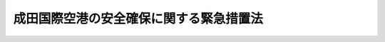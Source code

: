.. _S53HO042:

========================================
成田国際空港の安全確保に関する緊急措置法
========================================

.. raw:: html
    
    
    <b>成田国際空港の安全確保に関する緊急措置法<br>
    （昭和五十三年五月十三日法律第四十二号）</b><br><br><div align="right">最終改正：平成一六年六月九日法律第八四号</div><br><p>
    </p><div class="arttitle"><a name="1000000000000000000000000000000000000000000000000100000000000000000000000000000">（目的）</a>
    </div><div class="item"><b>第一条</b>
    <a name="1000000000000000000000000000000000000000000000000100000000001000000000000000000"></a>
    　この法律は、成田国際空港及びその周辺において暴力主義的破壊活動が行われている最近の異常な事態にかんがみ、当分の間、成田国際空港若しくはその機能に関連する施設の設置若しくは管理を阻害し、又は成田国際空港若しくはその周辺における航空機の航行を妨害する暴力主義的破壊活動を防止するため、その活動の用に供される工作物の使用の禁止等の措置を定め、もつて成田国際空港及びその機能に関連する施設の設置及び管理の安全の確保を図るとともに、航空の安全に資することを目的とする。
    </div>
    
    <p>
    </p><div class="arttitle"><a name="1000000000000000000000000000000000000000000000000200000000000000000000000000000">（定義等）</a>
    </div><div class="item"><b>第二条</b>
    <a name="1000000000000000000000000000000000000000000000000200000000001000000000000000000"></a>
    　この法律において「暴力主義的破壊活動等」とは、成田国際空港若しくは成田国際空港における航空機の離陸若しくは着陸の安全を確保するために必要な航空保安施設若しくは成田国際空港の機能を確保するために必要な施設のうち政令で定めるものの設置若しくは管理を阻害し、又は成田国際空港若しくはその周辺における航空機の航行を妨害する次の各号に掲げる行為のいずれかをすることをいう。
    <div class="number"><b><a name="1000000000000000000000000000000000000000000000000200000000001000000001000000000">一</a>
    </b>
    　<a href="/cgi-bin/idxrefer.cgi?H_FILE=%96%be%8e%6c%81%5a%96%40%8e%6c%8c%dc&amp;REF_NAME=%8c%59%96%40&amp;ANCHOR_F=&amp;ANCHOR_T=" target="inyo">刑法</a>
    （明治四十年法律第四十五号）<a href="/cgi-bin/idxrefer.cgi?H_FILE=%96%be%8e%6c%81%5a%96%40%8e%6c%8c%dc&amp;REF_NAME=%91%e6%8b%e3%8f%5c%8c%dc%8f%f0&amp;ANCHOR_F=1000000000000000000000000000000000000000000000009500000000000000000000000000000&amp;ANCHOR_T=1000000000000000000000000000000000000000000000009500000000000000000000000000000#1000000000000000000000000000000000000000000000009500000000000000000000000000000" target="inyo">第九十五条</a>
    （公務執行妨害及び職務強要）、第百六条（騒乱）、第百八条（現住建造物等放火）、第百九条第一項（非現住建造物等放火）、第百十条第一項（建造物等以外放火）、第百十七条第一項（激発物破裂）、第百二十五条第一項（往来危険）、第百二十六条第一項（汽車転覆等）、第百三十条（住居侵入等）、第百四十二条から第百四十四条まで（浄水汚染、水道汚染、浄水毒物等混入）、第百四十六条（水道毒物等混入及び同致死）、第百四十七条（水道損壊及び閉塞）、第百九十九条（殺人）、第二百八条の三（凶器準備集合及び結集）、第二百二十条（逮捕及び監禁）、第二百三十四条（威力業務妨害）、第二百三十四条の二（電子計算機損壊等業務妨害）、第二百六十条（建造物等損壊及び同致死傷）又は第二百六十一条（器物損壊等）に規定する行為
    </div>
    <div class="number"><b><a name="1000000000000000000000000000000000000000000000000200000000001000000002000000000">二</a>
    </b>
    　爆発物取締罰則（明治十七年太政官布告第三十二号）第一条（爆発物使用）に規定する行為
    </div>
    <div class="number"><b><a name="1000000000000000000000000000000000000000000000000200000000001000000003000000000">三</a>
    </b>
    　暴力行為等処罰に関する法律（大正十五年法律第六十号）第一条（集団的暴行等）に規定する行為
    </div>
    <div class="number"><b><a name="1000000000000000000000000000000000000000000000000200000000001000000004000000000">四</a>
    </b>
    　<a href="/cgi-bin/idxrefer.cgi?H_FILE=%8f%ba%93%f1%8e%4f%96%40%88%ea%94%aa%98%5a&amp;REF_NAME=%8f%c1%96%68%96%40&amp;ANCHOR_F=&amp;ANCHOR_T=" target="inyo">消防法</a>
    （昭和二十三年法律第百八十六号）<a href="/cgi-bin/idxrefer.cgi?H_FILE=%8f%ba%93%f1%8e%4f%96%40%88%ea%94%aa%98%5a&amp;REF_NAME=%91%e6%8e%4f%8f%5c%8b%e3%8f%f0%82%cc%93%f1%91%e6%88%ea%8d%80&amp;ANCHOR_F=1000000000000000000000000000000000000000000000003900200000001000000000000000000&amp;ANCHOR_T=1000000000000000000000000000000000000000000000003900200000001000000000000000000#1000000000000000000000000000000000000000000000003900200000001000000000000000000" target="inyo">第三十九条の二第一項</a>
    （危険物の漏出等）に規定する行為
    </div>
    <div class="number"><b><a name="1000000000000000000000000000000000000000000000000200000000001000000005000000000">五</a>
    </b>
    　<a href="/cgi-bin/idxrefer.cgi?H_FILE=%8f%ba%93%f1%8c%dc%96%40%88%ea%8e%4f%88%ea&amp;REF_NAME=%93%64%94%67%96%40&amp;ANCHOR_F=&amp;ANCHOR_T=" target="inyo">電波法</a>
    （昭和二十五年法律第百三十一号）<a href="/cgi-bin/idxrefer.cgi?H_FILE=%8f%ba%93%f1%8c%dc%96%40%88%ea%8e%4f%88%ea&amp;REF_NAME=%91%e6%95%53%98%5a%8f%f0%91%e6%88%ea%8d%80&amp;ANCHOR_F=1000000000000000000000000000000000000000000000010600000000001000000000000000000&amp;ANCHOR_T=1000000000000000000000000000000000000000000000010600000000001000000000000000000#1000000000000000000000000000000000000000000000010600000000001000000000000000000" target="inyo">第百六条第一項</a>
    （虚偽の通信）又は<a href="/cgi-bin/idxrefer.cgi?H_FILE=%8f%ba%93%f1%8c%dc%96%40%88%ea%8e%4f%88%ea&amp;REF_NAME=%91%e6%95%53%94%aa%8f%f0%82%cc%93%f1%91%e6%88%ea%8d%80&amp;ANCHOR_F=1000000000000000000000000000000000000000000000010800200000001000000000000000000&amp;ANCHOR_T=1000000000000000000000000000000000000000000000010800200000001000000000000000000#1000000000000000000000000000000000000000000000010800200000001000000000000000000" target="inyo">第百八条の二第一項</a>
    （無線通信の妨害）に規定する行為
    </div>
    <div class="number"><b><a name="1000000000000000000000000000000000000000000000000200000000001000000006000000000">六</a>
    </b>
    　<a href="/cgi-bin/idxrefer.cgi?H_FILE=%8f%ba%93%f1%8e%b5%96%40%93%f1%8e%4f%88%ea&amp;REF_NAME=%8d%71%8b%f3%96%40&amp;ANCHOR_F=&amp;ANCHOR_T=" target="inyo">航空法</a>
    （昭和二十七年法律第二百三十一号）<a href="/cgi-bin/idxrefer.cgi?H_FILE=%8f%ba%93%f1%8e%b5%96%40%93%f1%8e%4f%88%ea&amp;REF_NAME=%91%e6%8c%dc%8f%5c%8e%4f%8f%f0&amp;ANCHOR_F=1000000000000000000000000000000000000000000000005300000000000000000000000000000&amp;ANCHOR_T=1000000000000000000000000000000000000000000000005300000000000000000000000000000#1000000000000000000000000000000000000000000000005300000000000000000000000000000" target="inyo">第五十三条</a>
    （禁止行為）、第五十六条において準用する<a href="/cgi-bin/idxrefer.cgi?H_FILE=%8f%ba%93%f1%8e%b5%96%40%93%f1%8e%4f%88%ea&amp;REF_NAME=%93%af%96%40%91%e6%8e%6c%8f%5c%8b%e3%8f%f0%91%e6%88%ea%8d%80&amp;ANCHOR_F=1000000000000000000000000000000000000000000000004900000000001000000000000000000&amp;ANCHOR_T=1000000000000000000000000000000000000000000000004900000000001000000000000000000#1000000000000000000000000000000000000000000000004900000000001000000000000000000" target="inyo">同法第四十九条第一項</a>
    （物件の制限等）又は<a href="/cgi-bin/idxrefer.cgi?H_FILE=%8f%ba%93%f1%8e%b5%96%40%93%f1%8e%4f%88%ea&amp;REF_NAME=%91%e6%8b%e3%8f%5c%8b%e3%8f%f0%82%cc%93%f1%91%e6%88%ea%8d%80&amp;ANCHOR_F=1000000000000000000000000000000000000000000000009900200000001000000000000000000&amp;ANCHOR_T=1000000000000000000000000000000000000000000000009900200000001000000000000000000#1000000000000000000000000000000000000000000000009900200000001000000000000000000" target="inyo">第九十九条の二第一項</a>
    （飛行に影響を及ぼすおそれのある行為）の規定に違反してする行為
    </div>
    <div class="number"><b><a name="1000000000000000000000000000000000000000000000000200000000001000000007000000000">七</a>
    </b>
    　<a href="/cgi-bin/idxrefer.cgi?H_FILE=%8f%ba%93%f1%94%aa%96%40%8b%e3%98%5a&amp;REF_NAME=%97%4c%90%fc%93%64%8b%43%92%ca%90%4d%96%40&amp;ANCHOR_F=&amp;ANCHOR_T=" target="inyo">有線電気通信法</a>
    （昭和二十八年法律第九十六号）<a href="/cgi-bin/idxrefer.cgi?H_FILE=%8f%ba%93%f1%94%aa%96%40%8b%e3%98%5a&amp;REF_NAME=%91%e6%8f%5c%8e%4f%8f%f0&amp;ANCHOR_F=1000000000000000000000000000000000000000000000001300000000000000000000000000000&amp;ANCHOR_T=1000000000000000000000000000000000000000000000001300000000000000000000000000000#1000000000000000000000000000000000000000000000001300000000000000000000000000000" target="inyo">第十三条</a>
    （有線電気通信の妨害）に規定する行為
    </div>
    <div class="number"><b><a name="1000000000000000000000000000000000000000000000000200000000001000000008000000000">八</a>
    </b>
    　<a href="/cgi-bin/idxrefer.cgi?H_FILE=%8f%ba%8e%6c%8c%dc%96%40%98%5a%94%aa&amp;REF_NAME=%8d%71%8b%f3%8b%40%82%cc%8b%ad%8e%e6%93%99%82%cc%8f%88%94%b1%82%c9%8a%d6%82%b7%82%e9%96%40%97%a5&amp;ANCHOR_F=&amp;ANCHOR_T=" target="inyo">航空機の強取等の処罰に関する法律</a>
    （昭和四十五年法律第六十八号）<a href="/cgi-bin/idxrefer.cgi?H_FILE=%8f%ba%8e%6c%8c%dc%96%40%98%5a%94%aa&amp;REF_NAME=%91%e6%88%ea%8f%f0%91%e6%88%ea%8d%80&amp;ANCHOR_F=1000000000000000000000000000000000000000000000000100000000001000000000000000000&amp;ANCHOR_T=1000000000000000000000000000000000000000000000000100000000001000000000000000000#1000000000000000000000000000000000000000000000000100000000001000000000000000000" target="inyo">第一条第一項</a>
    （航空機の強取等）に規定する行為
    </div>
    <div class="number"><b><a name="1000000000000000000000000000000000000000000000000200000000001000000009000000000">九</a>
    </b>
    　<a href="/cgi-bin/idxrefer.cgi?H_FILE=%8f%ba%8e%6c%8e%b5%96%40%88%ea%8e%b5&amp;REF_NAME=%89%ce%89%8a%82%d1%82%f1%82%cc%8e%67%97%70%93%99%82%cc%8f%88%94%b1%82%c9%8a%d6%82%b7%82%e9%96%40%97%a5&amp;ANCHOR_F=&amp;ANCHOR_T=" target="inyo">火炎びんの使用等の処罰に関する法律</a>
    （昭和四十七年法律第十七号）<a href="/cgi-bin/idxrefer.cgi?H_FILE=%8f%ba%8e%6c%8e%b5%96%40%88%ea%8e%b5&amp;REF_NAME=%91%e6%93%f1%8f%f0%91%e6%88%ea%8d%80&amp;ANCHOR_F=1000000000000000000000000000000000000000000000000200000000001000000000000000000&amp;ANCHOR_T=1000000000000000000000000000000000000000000000000200000000001000000000000000000#1000000000000000000000000000000000000000000000000200000000001000000000000000000" target="inyo">第二条第一項</a>
    （火炎びんの使用）に規定する行為
    </div>
    <div class="number"><b><a name="1000000000000000000000000000000000000000000000000200000000001000000010000000000">十</a>
    </b>
    　<a href="/cgi-bin/idxrefer.cgi?H_FILE=%8f%ba%8e%6c%8b%e3%96%40%94%aa%8e%b5&amp;REF_NAME=%8d%71%8b%f3%82%cc%8a%eb%8c%af%82%f0%90%b6%82%b6%82%b3%82%b9%82%e9%8d%73%88%d7%93%99%82%cc%8f%88%94%b1%82%c9%8a%d6%82%b7%82%e9%96%40%97%a5&amp;ANCHOR_F=&amp;ANCHOR_T=" target="inyo">航空の危険を生じさせる行為等の処罰に関する法律</a>
    （昭和四十九年法律第八十七号）<a href="/cgi-bin/idxrefer.cgi?H_FILE=%8f%ba%8e%6c%8b%e3%96%40%94%aa%8e%b5&amp;REF_NAME=%91%e6%88%ea%8f%f0&amp;ANCHOR_F=1000000000000000000000000000000000000000000000000100000000000000000000000000000&amp;ANCHOR_T=1000000000000000000000000000000000000000000000000100000000000000000000000000000#1000000000000000000000000000000000000000000000000100000000000000000000000000000" target="inyo">第一条</a>
    （航空の危険を生じさせる行為）、第二条第一項（航行中の航空機を墜落させる等の行為）又は第三条第一項（業務中の航空機の破壊等）に規定する行為
    </div>
    <div class="number"><b><a name="1000000000000000000000000000000000000000000000000200000000001000000011000000000">十一</a>
    </b>
    　<a href="/cgi-bin/idxrefer.cgi?H_FILE=%8f%ba%8c%dc%8e%4f%96%40%8e%6c%94%aa&amp;REF_NAME=%90%6c%8e%bf%82%c9%82%e6%82%e9%8b%ad%97%76%8d%73%88%d7%93%99%82%cc%8f%88%94%b1%82%c9%8a%d6%82%b7%82%e9%96%40%97%a5&amp;ANCHOR_F=&amp;ANCHOR_T=" target="inyo">人質による強要行為等の処罰に関する法律</a>
    （昭和五十三年法律第四十八号）<a href="/cgi-bin/idxrefer.cgi?H_FILE=%8f%ba%8c%dc%8e%4f%96%40%8e%6c%94%aa&amp;REF_NAME=%91%e6%88%ea%8f%f0%91%e6%88%ea%8d%80&amp;ANCHOR_F=1000000000000000000000000000000000000000000000000100000000001000000000000000000&amp;ANCHOR_T=1000000000000000000000000000000000000000000000000100000000001000000000000000000#1000000000000000000000000000000000000000000000000100000000001000000000000000000" target="inyo">第一条第一項</a>
    若しくは<a href="/cgi-bin/idxrefer.cgi?H_FILE=%8f%ba%8c%dc%8e%4f%96%40%8e%6c%94%aa&amp;REF_NAME=%91%e6%93%f1%8d%80&amp;ANCHOR_F=1000000000000000000000000000000000000000000000000100000000002000000000000000000&amp;ANCHOR_T=1000000000000000000000000000000000000000000000000100000000002000000000000000000#1000000000000000000000000000000000000000000000000100000000002000000000000000000" target="inyo">第二項</a>
    （人質による強要等）、第二条又は第三条（加重人質強要）に規定する行為
    </div>
    </div>
    <div class="item"><b><a name="1000000000000000000000000000000000000000000000000200000000002000000000000000000">２</a>
    </b>
    　この法律において「暴力主義的破壊活動者」とは、暴力主義的破壊活動等を行い、又は行うおそれがあると認められる者をいう。
    </div>
    <div class="item"><b><a name="1000000000000000000000000000000000000000000000000200000000003000000000000000000">３</a>
    </b>
    　この法律において「規制区域」とは、次の各号に掲げる区域をいう。
    <div class="number"><b><a name="1000000000000000000000000000000000000000000000000200000000003000000001000000000">一</a>
    </b>
    　成田国際空港の範囲内の区域及びその範囲の外側三千メートルの線までの区域
    </div>
    <div class="number"><b><a name="1000000000000000000000000000000000000000000000000200000000003000000002000000000">二</a>
    </b>
    　成田国際空港における航空機の離陸若しくは着陸の安全を確保するために必要な航空保安施設又は成田国際空港の機能を確保するために必要な施設のうち第一項の政令で定めるものから三千メートルの範囲内で政令で定める区域
    </div>
    </div>
    <div class="item"><b><a name="1000000000000000000000000000000000000000000000000200000000004000000000000000000">４</a>
    </b>
    　国土交通大臣は、規制区域を告示しなければならない。
    </div>
    
    <p>
    </p><div class="arttitle"><a name="1000000000000000000000000000000000000000000000000300000000000000000000000000000">（工作物の使用の禁止等）</a>
    </div><div class="item"><b>第三条</b>
    <a name="1000000000000000000000000000000000000000000000000300000000001000000000000000000"></a>
    　国土交通大臣は、規制区域内に所在する建築物その他の工作物について、その工作物が次の各号に掲げる用に供され、又は供されるおそれがあると認めるときは、当該工作物の所有者、管理者又は占有者に対して、期限を付して、当該工作物をその用に供することを禁止することを命ずることができる。
    <div class="number"><b><a name="1000000000000000000000000000000000000000000000000300000000001000000001000000000">一</a>
    </b>
    　多数の暴力主義的破壊活動者の集合の用
    </div>
    <div class="number"><b><a name="1000000000000000000000000000000000000000000000000300000000001000000002000000000">二</a>
    </b>
    　暴力主義的破壊活動等に使用され、又は使用されるおそれがあると認められる爆発物、火炎びん等の物の製造又は保管の場所の用
    </div>
    <div class="number"><b><a name="1000000000000000000000000000000000000000000000000300000000001000000003000000000">三</a>
    </b>
    　成田国際空港又はその周辺における航空機の航行に対する暴力主義的破壊活動者による妨害の用
    </div>
    </div>
    <div class="item"><b><a name="1000000000000000000000000000000000000000000000000300000000002000000000000000000">２</a>
    </b>
    　国土交通大臣は、前項の禁止命令をしようとする場合において、当該禁止を命ぜられるべき者を確知することができないとき、又は当該命令を伝達することができないときは、公告によりこれを行うことができる。
    </div>
    <div class="item"><b><a name="100000000000000%E5%93%A1%E3%82%92%E3%81%97%E3%81%A6%E3%80%81%E5%BD%93%E8%A9%B2%E5%B7%A5%E4%BD%9C%E7%89%A9%E3%81%AB%E7%AB%8B%E3%81%A1%E5%85%A5%E3%82%89%E3%81%9B%E3%80%81%E5%8F%88%E3%81%AF%E9%96%A2%E4%BF%82%E8%80%85%E3%81%AB%E8%B3%AA%E5%95%8F%E3%81%95%E3%81%9B%E3%82%8B%E3%81%93%E3%81%A8%E3%81%8C%E3%81%A7%E3%81%8D%E3%82%8B%E3%80%82%0A&lt;/DIV&gt;%0A&lt;DIV%20class=" item><b><a name="1000000000000000000000000000000000000000000000000300000000004000000000000000000">４</a>
    </b>
    　前項の規定により立入りをする職員は、その身分を示す証明書を携帯し、関係者に提示しなければならない。
    </a></b></div>
    <div class="item"><b><a name="1000000000000000000000000000000000000000000000000300000000005000000000000000000">５</a>
    </b>
    　第三項の規定による立入り又は質問の権限は、犯罪捜査のために認められたものと解釈してはならない。
    </div>
    <div class="item"><b><a name="1000000000000000000000000000000000000000000000000300000000006000000000000000000">６</a>
    </b>
    　国土交通大臣は、第一項の禁止命令に係る工作物が当該命令に違反して同項各号に掲げる用に供されていると認めるときは、当該工作物について封鎖その他その用に供させないために必要な措置を講ずることができる。
    </div>
    <div class="item"><b><a name="1000000000000000000000000000000000000000000000000300000000007000000000000000000">７</a>
    </b>
    　国土交通大臣は、前項の規定により封鎖その他の措置を講じた場合において、その必要がなくなつたときは、速やかに、当該措置を解除しなければならない。
    </div>
    <div class="item"><b><a name="1000000000000000000000000000000000000000000000000300000000008000000000000000000">８</a>
    </b>
    　国土交通大臣は、第一項の禁止命令に係る工作物が当該命令に違反して同項各号に掲げる用に供されている場合においては、当該工作物の現在又は既往の使用状況、周辺の状況その他諸般の状況から判断して、暴力主義的破壊活動等にかかわるおそれが著しいと認められ、かつ、他の手段によつては同項の禁止命令の履行を確保することができないと認められるときであつて、第一条の目的を達成するため特に必要があると認められるときに限り、当該工作物を除去することができる。
    </div>
    <div class="item"><b><a name="1000000000000000000000000000000000000000000000000300000000009000000000000000000">９</a>
    </b>
    　国土交通大臣は、第六項又は前項の措置を講じようとするときは、必要な限度において、これらの項の工作物の所在する土地並びに当該工作物及び土地以外の物件及び土地を使用し、除去その他の処分をし、又はその使用を制限することができる。
    </div>
    <div class="item"><b><a name="1000000000000000000000000000000000000000000000000300000000010000000000000000000">１０</a>
    </b>
    　国土交通大臣は、第六項又は第八項の措置を講じようとする場合において必要があると認めるときは、その現場にある者を退去させることができる。
    </div>
    <div class="item"><b><a name="1000000000000000000000000000000000000000000000000300000000011000000000000000000">１１</a>
    </b>
    　国土交通大臣は、第八項又は第九項の規定により工作物その他の物件を除去した場合において、当該物件の所有者、占有者その他当該物件について権原を有する者（以下「所有者等」という。）を確知することができないため所有者等に対し当該物件を返還することができないときは、当該物件を保管しなければならない。
    </div>
    <div class="item"><b><a name="1000000000000000000000000000000000000000000000000300000000012000000000000000000">１２</a>
    </b>
    　国土交通大臣は、前項の規定により物件を保管したときは、当該物件の所有者等に対し当該物件を返還するため、政令で定めるところにより、政令で定める事項を公示しなければならない。
    </div>
    <div class="item"><b><a name="1000000000000000000000000000000000000000000000000300000000013000000000000000000">１３</a>
    </b>
    　国土交通大臣は、第十一項の規定により保管した物件が滅失し、若しくは破損するおそれがあるとき、又はその保管に過大な費用若しくは手数を要するときは、当該物件を売却し、その売却した代金を保管することができる。
    </div>
    <div class="item"><b><a name="1000000000000000000000000000000000000000000000000300000000014000000000000000000">１４</a>
    </b>
    　前三項に規定する保管、公示、売却等に要した費用は、当該物件の返還を受けるべき所有者等の負担とし、その費用の徴収については、<a href="/cgi-bin/idxrefer.cgi?H_FILE=%8f%ba%93%f1%8e%4f%96%40%8e%6c%8e%4f&amp;REF_NAME=%8d%73%90%ad%91%e3%8e%b7%8d%73%96%40&amp;ANCHOR_F=&amp;ANCHOR_T=" target="inyo">行政代執行法</a>
    （昭和二十三年法律第四十三号）<a href="/cgi-bin/idxrefer.cgi?H_FILE=%8f%ba%93%f1%8e%4f%96%40%8e%6c%8e%4f&amp;REF_NAME=%91%e6%8c%dc%8f%f0&amp;ANCHOR_F=1000000000000000000000000000000000000000000000000500000000000000000000000000000&amp;ANCHOR_T=1000000000000000000000000000000000000000000000000500000000000000000000000000000#1000000000000000000000000000000000000000000000000500000000000000000000000000000" target="inyo">第五条</a>
    及び<a href="/cgi-bin/idxrefer.cgi?H_FILE=%8f%ba%93%f1%8e%4f%96%40%8e%6c%8e%4f&amp;REF_NAME=%91%e6%98%5a%8f%f0&amp;ANCHOR_F=1000000000000000000000000000000000000000000000000600000000000000000000000000000&amp;ANCHOR_T=1000000000000000000000000000000000000000000000000600000000000000000000000000000#1000000000000000000000000000000000000000000000000600000000000000000000000000000" target="inyo">第六条</a>
    の規定を準用する。
    </div>
    <div class="item"><b><a name="1000000000000000000000000000000000000000000000000300000000015000000000000000000">１５</a>
    </b>
    　第十二項に規定する公示の日から起算して六月を経過してもなお第十一項の規定により保管した物件（第十三項の規定により売却した代金を含む。）を返還することができないときは、当該物件の所有権は、国に帰属する。
    </div>
    <div class="item"><b><a name="1000000000000000000000000000000000000000000000000300000000016000000000000000000">１６</a>
    </b>
    　国土交通大臣は、第一項又は第六項から第八項までの規定による権限を行使する場合においては、その要件の事実につき、関係行政機関に対し、必要な資料の提供及び意見の提出を求めるものとする。
    </div>
    
    <p>
    </p><div class="arttitle"><a name="1000000000000000000000000000000000000000000000000400000000000000000000000000000">（損失の補償）</a>
    </div><div class="item"><b>第四条</b>
    <a name="1000000000000000000000000000000000000000000000000400000000001000000000000000000"></a>
    　国は、前条第六項又は第八項から第十項までの規定による措置が講じられたことにより損失を受けた者に対し、通常生ずべき損失を補償するものとする。
    </div>
    <div class="item"><b><a name="1000000000000000000000000000000000000000000000000400000000002000000000000000000">２</a>
    </b>
    　前項の補償については、国土交通大臣は、自己の見積つた金額を、同項の規定による補償を受けようとする者の請求により、その者に支払うものとする。この場合において、当該金額について不服がある者は、その交付の決定の通知を受けた日から六月以内に、訴えをもつてその増額を請求することができる。
    </div>
    <div class="item"><b><a name="1000000000000000000000000000000000000000000000000400000000003000000000000000000">３</a>
    </b>
    　前項の訴えにおいては、国を被告とする。
    </div>
    
    <p>
    </p><div class="arttitle"><a name="1000000000000000000000000000000000000000000000000500000000000000000000000000000">（物件の一時保管等）</a>
    </div><div class="item"><b>第五条</b>
    <a name="1000000000000000000000000000000000000000000000000500000000001000000000000000000"></a>
    　第三条第八項の規定は、暴力主義的破壊活動者が規制区域内において所持し、又は使用する物件について準用する。この場合において、同項中「第一項の禁止命令に係る工作物が当該命令に違反して同項各号に掲げる用に供されている」とあるのは「物件が第一項各号に掲げる用に供され、又は供されるおそれがある」と、「他の手段によつては同項の禁止命令の履行を確保することができないと認められるときであつて、第一条の目的」とあるのは「第一条の目的」と、「除去する」とあるのは「一時保管する」と読み替えるものとする。
    </div>
    <div class="item"><b><a name="1000000000000000000000000000000000000000000000000500000000002000000000000000000">２</a>
    </b>
    　国土交通大臣は、前項において準用する第三条第八項の規定により一時保管した場合において、その必要がなくなつたときは、速やかに、当該物件を本人（当該物件について本人に対し返還請求権を有することが明らかな者がある場合においては、その者）に返還しなければならない。
    </div>
    <div class="item"><b><a name="1000000000000000000000000000000000000000000000000500000000003000000000000000000">３</a>
    </b>
    　第三条第十六項の規定は第一項において準用する同条第八項の規定による権限の行使について、同条第十一項から第十五項までの規定は前項の規定による当該物件の返還について準用する。
    </div>
    
    <p>
    </p><div class="arttitle"><a name="1000000000000000000000000000000000000000000000000600000000000000000000000000000">（国土交通大臣の権限の行使）</a>
    </div><div class="item"><b>第六条</b>
    <a name="1000000000000000000000000000000000000000000000000600000000001000000000000000000"></a>
    　国土交通大臣は、その指定する職員に、第三条第六項、第七項、第八項（第五条第一項において準用する場合を含む。）、第九項及び第十項の規定による権限を行わせることができる。
    </div>
    <div class="item"><b><a name="1000000000000000000000000000000000000000000000000600000000002000000000000000000">２</a>
    </b>
    　前項の職員は、その身分を示す証明書を携帯し、関係者に提示しなければならない。
    </div>
    
    <p>
    </p><div class="arttitle"><a name="1000000000000000000000000000000000000000000000000700000000000000000000000000000">（関係行政機関の協力）</a>
    </div><div class="item"><b>第七条</b>
    <a name="1000000000000000000000000000000000000000000000000700000000001000000000000000000"></a>
    　関係行政機関は、この法律の実施について、国土交通大臣に協力しなければならない。
    </div>
    
    <p>
    </p><div class="arttitle"><a name="1000000000000000000000000000000000000000000000000800000000000000000000000000000">（</a><a href="/cgi-bin/idxrefer.cgi?H_FILE=%95%bd%8c%dc%96%40%94%aa%94%aa&amp;REF_NAME=%8d%73%90%ad%8e%e8%91%b1%96%40&amp;ANCHOR_F=&amp;ANCHOR_T=" target="inyo">行政手続法</a>
    の適用除外）
    </div><div class="item"><b>第八条</b>
    <a name="1000000000000000000000000000000000000000000000000800000000001000000000000000000"></a>
    　第三条第一項の規定による命令については、<a href="/cgi-bin/idxrefer.cgi?H_FILE=%95%bd%8c%dc%96%40%94%aa%94%aa&amp;REF_NAME=%8d%73%90%ad%8e%e8%91%b1%96%40&amp;ANCHOR_F=&amp;ANCHOR_T=" target="inyo">行政手続法</a>
    （平成五年法律第八十八号）<a href="/cgi-bin/idxrefer.cgi?H_FILE=%95%bd%8c%dc%96%40%94%aa%94%aa&amp;REF_NAME=%91%e6%8e%4f%8f%cd&amp;ANCHOR_F=1000000000003000000000000000000000000000000000000000000000000000000000000000000&amp;ANCHOR_T=1000000000003000000000000000000000000000000000000000000000000000000000000000000#1000000000003000000000000000000000000000000000000000000000000000000000000000000" target="inyo">第三章</a>
    の規定は、適用しない。
    </div>
    
    <p>
    </p><div class="arttitle"><a name="1000000000000000000000000000000000000000000000000900000000000000000000000000000">（罰則）</a>
    </div><div class="item"><b>第九条</b>
    <a name="1000000000000000000000000000000000000000000000000900000000001000000000000000000"></a>
    　第三条第一項の規定による国土交通大臣の禁止命令に違反して建築物その他の工作物を同項各号に掲げる用に供した者は、六月以下の懲役又は十万円以下の罰金に処する。
    </div>
    <div class="item"><b><a name="1000000000000000000000000000000000000000000000000900000000002000000000000000000">２</a>
    </b>
    　第三条第三項の規定による立入りを拒み、若しくは妨げ、又は同項の規定による質問に対して答弁をせず、若しくは虚偽の答弁をした者は、五万円以下の罰金に処する。
    </div>
    
    
    <br><a name="5000000000000000000000000000000000000000000000000000000000000000000000000000000"></a>
    　　　<a name="5000000001000000000000000000000000000000000000000000000000000000000000000000000"><b>附　則</b></a>
    <br><p></p><div class="arttitle">（施行期日）</div>
    <div class="item"><b>１</b>
    　この法律は、公布の日から施行する。
    </div>
    <div class="arttitle">（運輸省設置法の一部改正）</div>
    <div class="item"><b>２</b>
    　運輸省設置法（昭和二十四年法律第百五十七号）の一部を次のように改正する。<br>　　　第二十八条の二第一項第十号の四の次に次の一号を加える。<br>　　　十の四の二　新東京国際空港の安全確保に関する緊急措置法（昭和五十三年法律第四十二号）の施行に関すること。
    </div>
    
    <br>　　　<a name="5000000002000000000000000000000000000000000000000000000000000000000000000000000"><b>附　則　（昭和五九年一二月二五日法律第八七号）　抄</b></a>
    <br><p>
    </p><div class="arttitle">（施行期日）</div>
    <div class="item"><b>第一条</b>
    　この法律は、昭和六十年四月一日から施行する。
    </div>
    
    <br>　　　<a name="5000000003000000000000000000000000000000000000000000000000000000000000000000000"><b>附　則　（昭和六二年六月二日法律第五二号）　抄</b></a>
    <br><p></p><div class="arttitle">（施行期日）</div>
    <div class="item"><b>１</b>
    　この法律は、公布の日から起算して二十日を経過した日から施行する。ただし、第一条中刑法第四条の次に一条を加える改正規定、第二条及び第三条の規定並びに次項の規定及び附則第四項中新東京国際空港の安全確保に関する緊急措置法（昭和五十三年法律第四十二号）第二条第一項第十一号の改正規定は、国際的に保護される者（外交官を含む。）に対する犯罪の防止及び処罰に関する条約又は人質をとる行為に関する国際条約が日本国について効力を生ずる日から施行する。
    </div>
    
    <br>　　　<a name="5000000004000000000000000000000000000000000000000000000000000000000000000000000"><b>附　則　（平成五年一一月一二日法律第八九号）　抄</b></a>
    <br><p>
    </p><div class="arttitle">（施行期日）</div>
    <div class="item"><b>第一条</b>
    　この法律は、行政手続法（平成五年法律第八十八号）の施行の日から施行する。
    </div>
    
    <p>
    </p><div class="arttitle">（諮問等がされた不利益処分に関する経過措置）</div>
    <div class="item"><b>第二条</b>
    　この法律の施行前に法令に基づき審議会その他の合議制の機関に対し行政手続法第十三条に規定する聴聞又は弁明の機会の付与の手続その他の意見陳述のための手続に相当する手続を執るべきことの諮問その他の求めがされた場合においては、当該諮問その他の求めに係る不利益処分の手続に関しては、この法律による改正後の関係法律の規定にかかわらず、なお従前の例による。
    </div>
    
    <p>
    </p><div class="arttitle">（罰則に関する経過措置）</div>
    <div class="item"><b>第十三条</b>
    　この法律の施行前にした行為に対する罰則の適用については、なお従前の例による。
    </div>
    
    <p>
    </p><div class="arttitle">（聴聞に関する規定の整理に伴う経過措置）</div>
    <div class="item"><b>第十四条</b>
    　この法律の施行前に法律の規定により行われた聴聞、聴問若しくは聴聞会（不利益処分に係るものを除く。）又はこれらのための手続は、この法律による改正後の関係法律の相当規定により行われたものとみなす。
    </div>
    
    <p>
    </p><div class="arttitle">（政令への委任）</div>
    <div class="item"><b>第十五条</b>
    　附則第二条から前条までに定めるもののほか、この法律の施行に関して必要な経過措置は、政令で定める。
    </div>
    
    <br>　　　<a name="5000000005000000000000000000000000000000000000000000000000000000000000000000000"><b>附　則　（平成七年五月一二日法律第九一号）　抄</b></a>
    <br><p>
    </p><div class="arttitle">（施行期日）</div>
    <div class="item"><b>第一条</b>
    　この法律は、公布の日から起算して二十日を経過した日から施行する。
    </div>
    
    <br>　　　<a name="5000000006000000000000000000000000000000000000000000000000000000000000000000000"><b>附　則　（平成一一年一二月二二日法律第一六〇号）　抄</b></a>
    <br><p>
    </p><div class="arttitle">（施行期日）</div>
    <div class="item"><b>第一条</b>
    　この法律（第二条及び第三条を除く。）は、平成十三年一月六日から施行する。
    </div>
    
    <br>　　　<a name="5000000007000000000000000000000000000000000000000000000000000000000000000000000"><b>附　則　（平成一三年一二月五日法律第一三八号）　抄</b></a>
    <br><p>
    </p><div class="arttitle">（施行期日）</div>
    <div class="item"><b>第一条</b>
    　この法律は、公布の日から起算して二十日を経過した日から施行する。
    </div>
    
    <br>　　　<a name="5000000008000000000000000000000000000000000000000000000000000000000000000000000"><b>附　則　（平成一五年七月一八日法律第一二四号）　抄</b></a>
    <br><p>
    </p><div class="arttitle">（施行期日）</div>
    <div class="item"><b>第一条</b>
    　この法律は、公布の日から施行する。ただし、附則第二十条から第三十四条までの規定は、平成十六年四月一日から施行する。
    </div>
    
    <br>　　　<a name="5000000009000000000000000000000000000000000000000000000000000000000000000000000"><b>附　則　（平成一六年六月九日法律第八四号）　抄</b></a>
    <br><p>
    </p><div class="arttitle">（施行期日）</div>
    <div class="item"><b>第一条</b>
    　この法律は、公布の日から起算して一年を超えない範囲内において政令で定める日から施行する。
    </div>
    
    <p>
    </p><div class="arttitle">（検討）</div>
    <div class="item"><b>第五十条</b>
    　政府は、この法律の施行後五年を経過した場合において、新法の施行の状況について検討を加え、必要があると認めるときは、その結果に基づいて所要の措置を講ずるものとする。
    </div>
    
    <br><br>